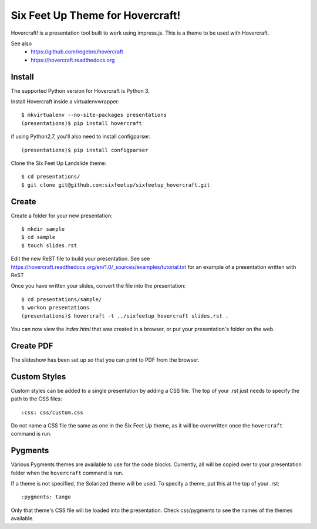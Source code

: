 Six Feet Up Theme for Hovercraft!
=================================

Hovercraft! is a presentation tool built to work using impress.js. This is a theme to be used
with Hovercraft.

See also 
 * https://github.com/regebro/hovercraft
 * https://hovercraft.readthedocs.org

Install
-------

The supported Python version for Hovercraft is Python 3.

Install Hovercraft inside a virtualenvwrapper::

  $ mkvirtualenv --no-site-packages presentations
  (presentations)$ pip install hovercraft
  
if using Python2.7, you'll also need to install configparser:: 
 
  (presentations)$ pip install configparser

Clone the Six Feet Up Landslide theme::

  $ cd presentations/
  $ git clone git@github.com:sixfeetup/sixfeetup_hovercraft.git

Create
------

Create a folder for your new presentation::

  $ mkdir sample
  $ cd sample
  $ touch slides.rst

Edit the new ReST file to build your presentation. See see https://hovercraft.readthedocs.org/en/1.0/_sources/examples/tutorial.txt for an example of a presentation written with ReST

Once you have written your slides, convert the file into the presentation::

  $ cd presentations/sample/
  $ workon presentations
  (presentations)$ hovercraft -t ../sixfeetup_hovercraft slides.rst .

You can now view the `index.html` that was created in a browser, or put your presentation's folder on the web. 


Create PDF
----------

The slideshow has been set up so that you can print to PDF from the browser.

Custom Styles
-------------

Custom styles can be added to a single presentation by adding a CSS file.  The top of your .rst just needs to specify the path to the CSS files::

  :css: css/custom.css
 
Do not name a CSS file the same as one in the Six Feet Up theme, as it will be overwritten once the ``hovercraft`` command is run.

Pygments
--------

Various Pygments themes are available to use for the code blocks.  Currently, all will be copied over to your presentation folder when the ``hovercraft`` command is run. 

If a theme is not specified, the Solarized theme will be used.  To specify a theme, put this at the top of your .rst::

    :pygments: tango
    
Only that theme's CSS file will be loaded into the presentation. Check css/pygments to see the names of the themes available.

